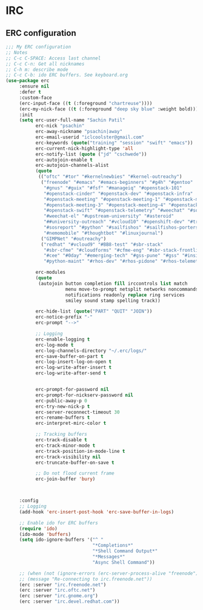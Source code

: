 * IRC
** ERC configuration
   #+BEGIN_SRC emacs-lisp
     ;;; My ERC configuration
     ;; Notes
     ;; C-c C-SPACE: Access last channel
     ;; C-c C-n: Get all nicknames
     ;; C-h m: describe mode
     ;; C-c C-b: ido ERC buffers. See keyboard.org
     (use-package erc
          :ensure nil
          :defer t
          :custom-face
          (erc-input-face ((t (:foreground "chartreuse"))))
          (erc-my-nick-face ((t (:foreground "deep sky blue" :weight bold))))
          :init
          (setq erc-user-full-name "Sachin Patil"
                erc-nick "psachin"
                erc-away-nickname "psachin|away"
                erc-email-userid "iclcoolster@gmail.com"
                erc-keywords (quote("training" "session" "swift" "emacs"))
                erc-current-nick-highlight-type 'all
                erc-notify-list (quote ("jd" "cschwede"))
                erc-autojoin-enable t
                erc-autojoin-channels-alist
                (quote
                 (("oftc" "#tor" "#kernelnewbies" "#kernel-outreachy")
                  ("freenode" "#emacs" "#emacs-beginners" "#g4h" "#gentoo"
                   "#gnus" "#guix" "#fsf" "#manageiq" "#openstack-101"
                   "#openstack-cinder" "#openstack-dev" "#openstack-infra"
                   "#openstack-meeting" "#openstack-meeting-1" "#openstack-meeting-2"
                   "#openstack-meeting-3" "#openstack-meeting-4" "#openstack-nova"
                   "#openstack-swift" "#openstack-telemetry" "#weechat" "#sopel"
                   "#weechat-el" "#upstream-university" "#asteroid"
                   "##university-outreach" "#vcloud10" "#openshift-dev" "#tripleo"
                   "#sosreport" "#python" "#sailfishos" "#sailfishos-porters" "#mer"
                   "#nemomobile" "#thoughtbot" "#linuxjournal")
                  ("GIMPNet" "#outreachy")
                  ("redhat" "#vcloud9" "#BB8-test" "#sbr-stack"
                   "#sbr-cfme" "#cloudforms" "#cfme-eng" "#sbr-stack-frontline"
                   "#cee" "#0day" "#emerging-tech" "#gss-pune" "#gss" "#insights"
                   "#python-maint" "#rhos-dev" "#rhos-pidone" "#rhos-telemetry")))

                erc-modules
                (quote
                 (autojoin button completion fill irccontrols list match
                           menu move-to-prompt netsplit networks noncommands notify
                           notifications readonly replace ring services
                           smiley sound stamp spelling track))

                erc-hide-list (quote("PART" "QUIT" "JOIN"))
                erc-notice-prefix "-"
                erc-prompt "-->"

                ;; Logging
                erc-enable-logging t
                erc-log-mode t
                erc-log-channels-directory "~/.erc/logs/"
                erc-save-buffer-on-part t
                erc-log-insert-log-on-open t
                erc-log-write-after-insert t
                erc-log-write-after-send t


                erc-prompt-for-password nil
                erc-prompt-for-nickserv-password nil
                erc-public-away-p 0
                erc-try-new-nick-p t
                erc-server-reconnect-timeout 30
                erc-rename-buffers t
                erc-interpret-mirc-color t

                ;; Tracking buffers
                erc-track-disable t
                erc-track-minor-mode t
                erc-track-position-in-mode-line t
                erc-track-visibility nil
                erc-truncate-buffer-on-save t

                ;; Do not flood current frame
                erc-join-buffer 'bury)



          :config
          ;; Logging
          (add-hook 'erc-insert-post-hook 'erc-save-buffer-in-logs)

          ;; Enable ido for ERC buffers
          (require 'ido)
          (ido-mode 'buffers)
          (setq ido-ignore-buffers '("^ "
                                     "*Completions*"
                                     "*Shell Command Output*"
                                     "*Messages*"
                                     "Async Shell Command"))

          ;; (when (not (ignore-errors (erc-server-process-alive "freenode")))
          ;; (message "Re-connecting to irc.freenode.net"))
          (erc :server "irc.freenode.net")
          (erc :server "irc.oftc.net")
          (erc :server "irc.gnome.org")
          (erc :server "irc.devel.redhat.com"))
   #+END_SRC
